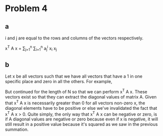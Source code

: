 * Problem 4
** a
i and j are equal to the rows and columns of the vectors respectively.

x^T A x = \sum_{j=1}^{n} \sum_{i=1}^{n} a_j^i x_i x_j


** b
Let x be all vectors such that we have all vectors that have a 1 in one specific place and zero in all the others. For example,

\begin{bmatrix} 1\\ 0\\ 0\end{bmatrix}
\begin{bmatrix} 0\\ 1\\ 0\end{bmatrix}
\begin{bmatrix} 0\\ 0\\ 1\end{bmatrix}

But continued for the length of N so that we can perform x^T A x. These vectors exist so that they can extract the diagonal values of matrix A. Given that x^T A x is necessarily greater than 0 for all vectors non-zero x, the diagonal elements have to be positive or else we've invalidated the fact that x^T A x > 0. Quite simply, the only way that x^T A x can be negative or zero, is if A diagonal values are negative or zero because even if x is negative, it will still result in a positive value because it's squared as we saw in the previous summation.
